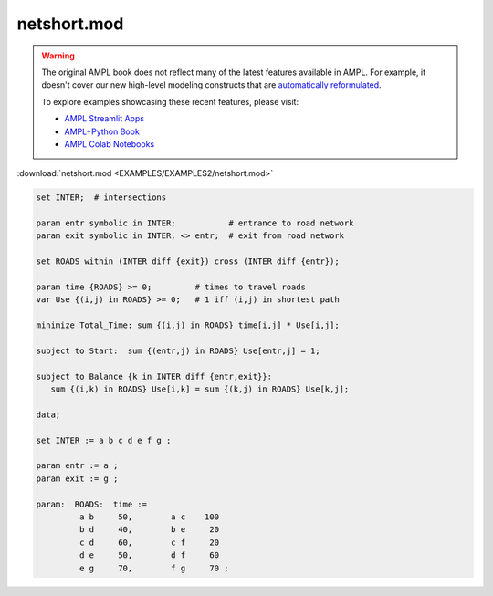 netshort.mod
============


.. warning::
    The original AMPL book does not reflect many of the latest features available in AMPL.
    For example, it doesn't cover our new high-level modeling constructs that are `automatically reformulated <https://mp.ampl.com/model-guide.html>`_.

    
    To explore examples showcasing these recent features, please visit:

    - `AMPL Streamlit Apps <https://ampl.com/streamlit/>`__
    - `AMPL+Python Book <https://ampl.com/mo-book/>`__
    - `AMPL Colab Notebooks <https://ampl.com/colab/>`__

:download:`netshort.mod <EXAMPLES/EXAMPLES2/netshort.mod>`

.. code-block:: ampl

    set INTER;  # intersections
    
    param entr symbolic in INTER;           # entrance to road network
    param exit symbolic in INTER, <> entr;  # exit from road network
    
    set ROADS within (INTER diff {exit}) cross (INTER diff {entr});
    
    param time {ROADS} >= 0;         # times to travel roads
    var Use {(i,j) in ROADS} >= 0;   # 1 iff (i,j) in shortest path
    
    minimize Total_Time: sum {(i,j) in ROADS} time[i,j] * Use[i,j];
    
    subject to Start:  sum {(entr,j) in ROADS} Use[entr,j] = 1;
    
    subject to Balance {k in INTER diff {entr,exit}}:
       sum {(i,k) in ROADS} Use[i,k] = sum {(k,j) in ROADS} Use[k,j];
    
    data;
    
    set INTER := a b c d e f g ;
    
    param entr := a ;
    param exit := g ;
    
    param:  ROADS:  time :=
             a b     50,	a c    100
             b d     40,	b e     20
             c d     60,	c f     20
             d e     50,	d f     60
             e g     70,	f g     70 ;
    
